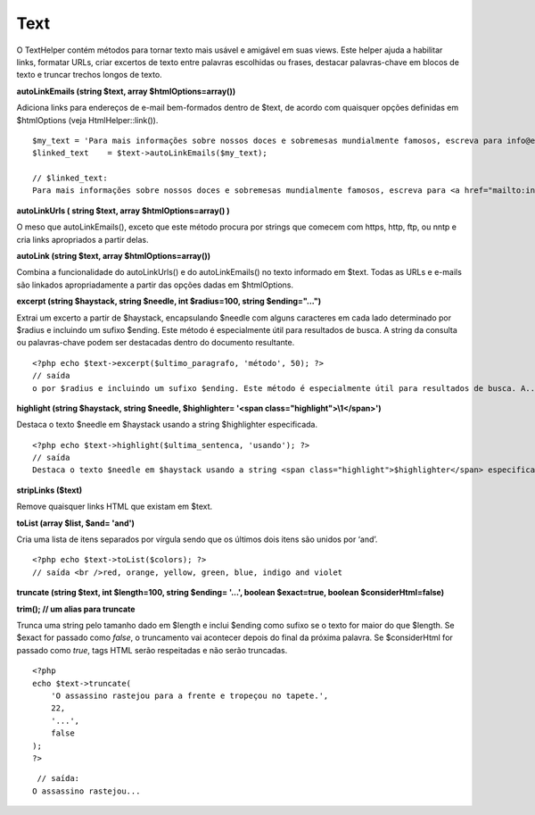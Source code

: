 Text
####

O TextHelper contém métodos para tornar texto mais usável e amigável em
suas views. Este helper ajuda a habilitar links, formatar URLs, criar
excertos de texto entre palavras escolhidas ou frases, destacar
palavras-chave em blocos de texto e truncar trechos longos de texto.

**autoLinkEmails (string $text, array $htmlOptions=array())**

Adiciona links para endereços de e-mail bem-formados dentro de $text, de
acordo com quaisquer opções definidas em $htmlOptions (veja
HtmlHelper::link()).

::

    $my_text = 'Para mais informações sobre nossos doces e sobremesas mundialmente famosos, escreva para info@exemplo.com'; 
    $linked_text    = $text->autoLinkEmails($my_text);

    // $linked_text:
    Para mais informações sobre nossos doces e sobremesas mundialmente famosos, escreva para <a href="mailto:info@exemplo.com"><u>info@exemplo.com</u></a>

**autoLinkUrls ( string $text, array $htmlOptions=array() )**

O meso que autoLinkEmails(), exceto que este método procura por strings
que comecem com https, http, ftp, ou nntp e cria links apropriados a
partir delas.

**autoLink (string $text, array $htmlOptions=array())**

Combina a funcionalidade do autoLinkUrls() e do autoLinkEmails() no
texto informado em $text. Todas as URLs e e-mails são linkados
apropriadamente a partir das opções dadas em $htmlOptions.

**excerpt (string $haystack, string $needle, int $radius=100, string
$ending="...")**

Extrai um excerto a partir de $haystack, encapsulando $needle com alguns
caracteres em cada lado determinado por $radius e incluindo um sufixo
$ending. Este método é especialmente útil para resultados de busca. A
string da consulta ou palavras-chave podem ser destacadas dentro do
documento resultante.

::

    <?php echo $text->excerpt($ultimo_paragrafo, 'método', 50); ?> 
    // saída
    o por $radius e incluindo um sufixo $ending. Este método é especialmente útil para resultados de busca. A...

**highlight (string $haystack, string $needle, $highlighter= '<span
class="highlight">\\1</span>')**

Destaca o texto $needle em $haystack usando a string $highlighter
especificada.

::

    <?php echo $text->highlight($ultima_sentenca, 'usando'); ?> 
    // saída
    Destaca o texto $needle em $haystack usando a string <span class="highlight">$highlighter</span> especificada. 

**stripLinks ($text)**

Remove quaisquer links HTML que existam em $text.

**toList (array $list, $and= 'and')**

Cria uma lista de itens separados por vírgula sendo que os últimos dois
itens são unidos por ‘and’.

::

    <?php echo $text->toList($colors); ?> 
    // saída <br />red, orange, yellow, green, blue, indigo and violet

**truncate (string $text, int $length=100, string $ending= '...',
boolean $exact=true, boolean $considerHtml=false)**

**trim(); // um alias para truncate**

Trunca uma string pelo tamanho dado em $length e inclui $ending como
sufixo se o texto for maior do que $length. Se $exact for passado como
*false*, o truncamento vai acontecer depois do final da próxima palavra.
Se $considerHtml for passado como *true*, tags HTML serão respeitadas e
não serão truncadas.

::

    <?php    
    echo $text->truncate(
        'O assassino rastejou para a frente e tropeçou no tapete.',
        22,
        '...',
        false
    ); 
    ?> 

::

     // saída:
    O assassino rastejou...

